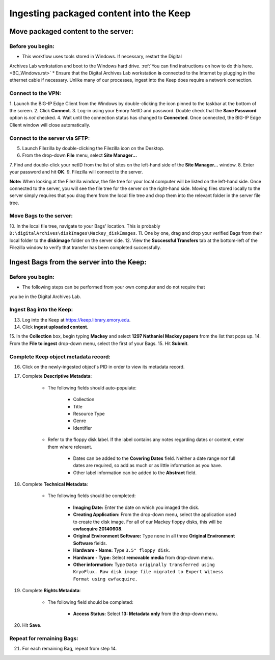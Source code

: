 .. _Keep_ingest:

========================================
Ingesting packaged content into the Keep
========================================

------------------------------------
Move packaged content to the server:
------------------------------------

^^^^^^^^^^^^^^^^^
Before you begin:
^^^^^^^^^^^^^^^^^

* This workflow uses tools stored in Windows. If necessary, restart the Digital 
Archives Lab workstation and boot to the Windows hard drive. :ref:`You can find 
instructions on how to do this here. <BC_Windows.rst>`
* Ensure that the Digital Archives Lab workstation **is** connected to the Internet 
by plugging in the ethernet cable if necessary. Unlike many of our processes, ingest 
into the Keep does require a network connection.

^^^^^^^^^^^^^^^^^^^
Connect to the VPN:
^^^^^^^^^^^^^^^^^^^

1. Launch the BIG-IP Edge Client from the Windows by double-clicking the icon pinned 
to the taskbar at the bottom of the screen.
2. Click **Connect**.
3. Log-in using your Emory NetID and password. Double check that the **Save 
Password** option is *not* checked.
4. Wait until the connection status has changed to **Connected**. Once connected, the 
BIG-IP Edge Client window will close automatically.

^^^^^^^^^^^^^^^^^^^^^^^^^^^^^^^
Connect to the server via SFTP:
^^^^^^^^^^^^^^^^^^^^^^^^^^^^^^^

5. Launch Filezilla by double-clicking the Filezilla icon on the Desktop.
6. From the drop-down **File** menu, select **Site Manager...**
7. Find and double-click your netID from the list of sites on the left-hand side of 
the **Site Manager...** window.
8. Enter your password and hit **OK**.
9. Filezilla will connect to the server.

**Note:** When looking at the Filezilla window, the file tree for your local computer 
will be listed on the left-hand side. Once connected to the server, you will see the 
file tree for the server on the right-hand side. Moving files stored locally to the 
server simply requires that you drag them from the local file tree and drop them into 
the relevant folder in the server file tree.

^^^^^^^^^^^^^^^^^^^^^^^^
Move Bags to the server:
^^^^^^^^^^^^^^^^^^^^^^^^

10. In the local file tree, navigate to your Bags' location. This is probably 
``D:\digitalArchives\diskImages\Mackey_diskImages``.
11. One by one, drag and drop your verified Bags from their local folder to the 
**diskimage** folder on the server side.
12. View the **Successful Transfers** tab at the bottom-left of the Filezilla window 
to verify that transfer has been completed successfully.

------------------------------------------
Ingest Bags from the server into the Keep:
------------------------------------------

^^^^^^^^^^^^^^^^^
Before you begin:
^^^^^^^^^^^^^^^^^

* The following steps can be performed from your own computer and do not require that 
you be in the Digital Archives Lab.

^^^^^^^^^^^^^^^^^^^^^^^^^
Ingest Bag into the Keep:
^^^^^^^^^^^^^^^^^^^^^^^^^

13. Log into the Keep at https://keep.library.emory.edu. 
14. Click **ingest uploaded content**.
15. In the **Collection** box, begin typing **Mackey** and select **1297 Nathaniel 
Mackey papers** from the list that pops up.
14. From the **File to ingest** drop-down menu, select the first of your Bags.
15. Hit **Submit**.

^^^^^^^^^^^^^^^^^^^^^^^^^^^^^^^^^^^^^
Complete Keep object metadata record:
^^^^^^^^^^^^^^^^^^^^^^^^^^^^^^^^^^^^^

16. Click on the newly-ingested object's PID in order to view its metadata record.
17. Complete **Descriptive Metadata**:
	
	* The following fields should auto-populate:
		
		* Collection
		* Title
		* Resource Type
		* Genre
		* Identifier
		
	* Refer to the floppy disk label. If the label contains any notes regarding dates 
	  or content, enter them where relevant. 
		
		* Dates can be added to the **Covering Dates** field. Neither a date range 
		  nor full dates are required, so add as much or as little information as you 
		  have.
		* Other label information can be added to the **Abstract** field.
		
18. Complete **Technical Metadata**:
	
	* The following fields should be completed:
		
		* **Imaging Date:** Enter the date on which you imaged the disk.
		* **Creating Application:** From the drop-down menu, select the application 
		  used to create the disk image. For all of our Mackey floppy disks, this 
		  will be **ewfacquire 20140608**.
		* **Original Environment Software:** Type ``none`` in all three **Original 
		  Environment Software** fields.
		* **Hardware - Name:** Type ``3.5" floppy disk``.
		* **Hardware - Type:** Select **removable media** from drop-down menu.
		* **Other information:** Type ``Data originally transferred using KryoFlux. 
		  Raw disk image file migrated to Expert Witness Format using ewfacquire.``
		   
19. Complete **Rights Metadata**:
	
	* The following field should be completed:
		
		* **Access Status:** Select **13: Metadata only** from the drop-down menu.
		
20. Hit **Save**.

^^^^^^^^^^^^^^^^^^^^^^^^^^
Repeat for remaining Bags:
^^^^^^^^^^^^^^^^^^^^^^^^^^

21. For each remaining Bag, repeat from step 14.
		

